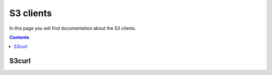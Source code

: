 .. _s3:

**********
S3 clients
**********

In this page you will find documentation about the S3 clients.

.. contents:: 
    :depth: 4

======
S3curl
======


